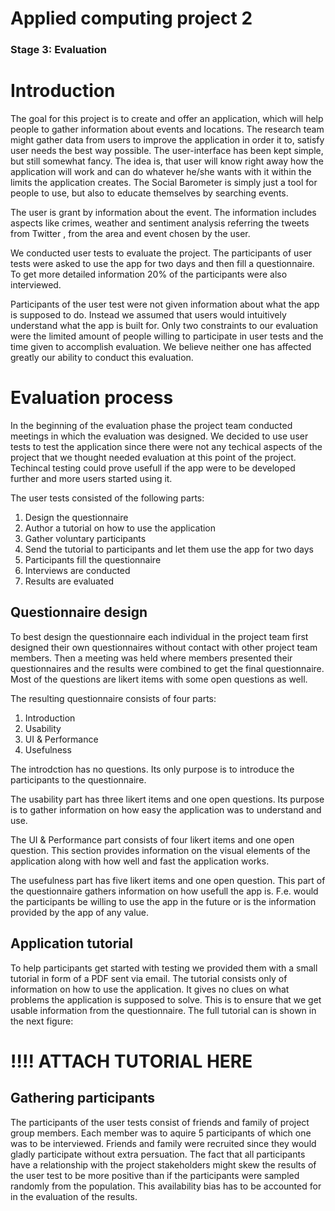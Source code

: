 * Applied computing project 2
*** Stage 3: Evaluation

* Introduction
The goal for this project is to create and offer an application, which will help people to gather information about events and locations. The research team might gather data from users to improve the application in order it to, satisfy user needs the best way possible. The user-interface has been kept simple, but still somewhat fancy. The idea is, that user will know right away how the application will work and can do whatever he/she wants with it within the limits the application creates. The Social Barometer is simply just a tool for people to use, but also to educate themselves by searching events.

The user is grant by information about the event. The information includes aspects like crimes, weather and sentiment analysis referring the tweets from Twitter , from the area and event chosen by the user.

We conducted user tests to evaluate the project. The participants of user tests were asked to use the app for two days and then fill a questionnaire. To get more detailed information 20% of the participants were also interviewed.

Participants of the user test were not given information about what the app is supposed to do. Instead we assumed that users would intuitively understand what the app is built for. Only two constraints to our evaluation were the limited amount of people willing to participate in user tests and the time given to accomplish evaluation. We believe neither one has affected greatly our ability to conduct this evaluation.

* Evaluation process
In the beginning of the evaluation phase the project team conducted meetings in which the evaluation was designed. We decided to use user tests to test the application since there were not any techical aspects of the project that we thought needed evaluation at this point of the project. Techincal testing could prove usefull if the app were to be developed further and more users started using it.

The user tests consisted of the following parts:
1. Design the questionnaire
2. Author a tutorial on how to use the application
3. Gather voluntary participants
4. Send the tutorial to participants and let them use the app for two days
5. Participants fill the questionnaire
6. Interviews are conducted
7. Results are evaluated

** Questionnaire design
To best design the questionnaire each individual in the project team first designed their own questionnaires without contact with other project team members. Then a meeting was held where members presented their questionnaires and the results were combined to get the final questionnaire. Most of the questions are likert items with some open questions as well.

The resulting questionnaire consists of four parts:
1) Introduction
2) Usability
3) UI & Performance
4) Usefulness

The introdction has no questions. Its only purpose is to introduce the participants to the questionnaire.

The usability part has three likert items and one open questions. Its purpose is to gather information on how easy the application was to understand and use.

The UI & Performance part consists of four likert items and one open question. This section provides information on the visual elements of the application along with how well and fast the application works.

The usefulness part has five likert items and one open question. This part of the questionnaire gathers information on how usefull the app is. F.e. would the participants be willing to use the app in the future or is the information provided by the app of any value.

** Application tutorial
To help participants get started with testing we provided them with a small tutorial in form of a PDF sent via email. The tutorial consists only of information on how to use the application. It gives no clues on what problems the application is supposed to solve. This is to ensure that we get usable information from the questionnaire. The full tutorial can is shown in the next figure:

* !!!! ATTACH TUTORIAL HERE

** Gathering participants 
The participants of the user tests consist of friends and family of project group members. Each member was to aquire 5 participants of which one was to be interviewed. Friends and family were recruited since they would gladly participate without extra persuation. The fact that all participants have a relationship with the project stakeholders might skew the results of the user test to be more positive than if the participants were sampled randomly from the population. This availability bias has to be accounted for in the evaluation of the results.

